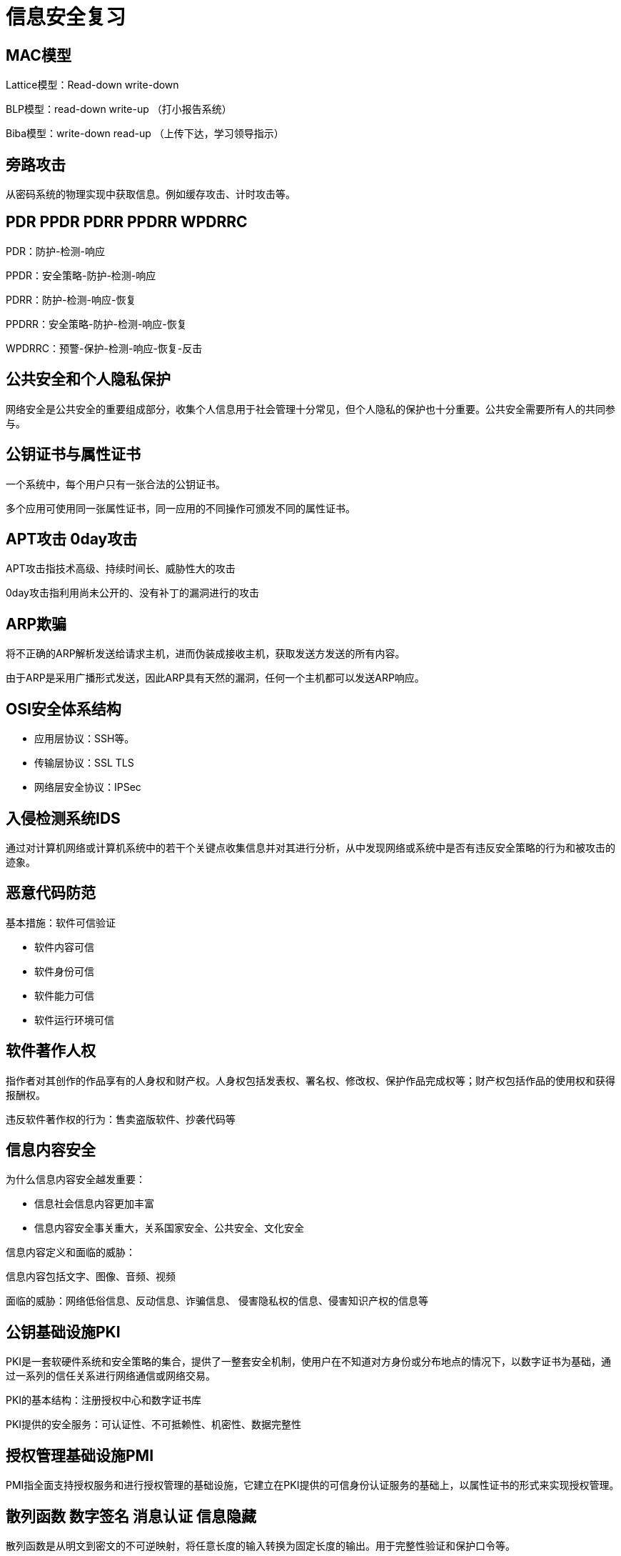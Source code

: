 = 信息安全复习

:toc:

== MAC模型

Lattice模型：Read-down write-down

BLP模型：read-down write-up （打小报告系统）

Biba模型：write-down read-up （上传下达，学习领导指示）

== 旁路攻击

从密码系统的物理实现中获取信息。例如缓存攻击、计时攻击等。

== PDR PPDR PDRR PPDRR WPDRRC

PDR：防护-检测-响应

PPDR：安全策略-防护-检测-响应

PDRR：防护-检测-响应-恢复

PPDRR：安全策略-防护-检测-响应-恢复

WPDRRC：预警-保护-检测-响应-恢复-反击

== 公共安全和个人隐私保护

网络安全是公共安全的重要组成部分，收集个人信息用于社会管理十分常见，但个人隐私的保护也十分重要。公共安全需要所有人的共同参与。

== 公钥证书与属性证书

一个系统中，每个用户只有一张合法的公钥证书。

多个应用可使用同一张属性证书，同一应用的不同操作可颁发不同的属性证书。

== APT攻击 0day攻击

APT攻击指技术高级、持续时间长、威胁性大的攻击

0day攻击指利用尚未公开的、没有补丁的漏洞进行的攻击

== ARP欺骗

将不正确的ARP解析发送给请求主机，进而伪装成接收主机，获取发送方发送的所有内容。

由于ARP是采用广播形式发送，因此ARP具有天然的漏洞，任何一个主机都可以发送ARP响应。

== OSI安全体系结构

* 应用层协议：SSH等。
* 传输层协议：SSL TLS
* 网络层安全协议：IPSec

== 入侵检测系统IDS

通过对计算机网络或计算机系统中的若干个关键点收集信息并对其进行分析，从中发现网络或系统中是否有违反安全策略的行为和被攻击的迹象。

== 恶意代码防范

基本措施：软件可信验证

* 软件内容可信
* 软件身份可信
* 软件能力可信
* 软件运行环境可信

== 软件著作人权

指作者对其创作的作品享有的人身权和财产权。人身权包括发表权、署名权、修改权、保护作品完成权等；财产权包括作品的使用权和获得报酬权。

违反软件著作权的行为：售卖盗版软件、抄袭代码等

== 信息内容安全

为什么信息内容安全越发重要：

* 信息社会信息内容更加丰富
* 信息内容安全事关重大，关系国家安全、公共安全、文化安全

信息内容定义和面临的威胁：

信息内容包括文字、图像、音频、视频

面临的威胁：网络低俗信息、反动信息、诈骗信息、
侵害隐私权的信息、侵害知识产权的信息等

== 公钥基础设施PKI

PKI是一套软硬件系统和安全策略的集合，提供了一整套安全机制，使用户在不知道对方身份或分布地点的情况下，以数字证书为基础，通过一系列的信任关系进行网络通信或网络交易。

PKI的基本结构：注册授权中心和数字证书库

PKI提供的安全服务：可认证性、不可抵赖性、机密性、数据完整性

== 授权管理基础设施PMI

PMI指全面支持授权服务和进行授权管理的基础设施，它建立在PKI提供的可信身份认证服务的基础上，以属性证书的形式来实现授权管理。

== 散列函数 数字签名 消息认证 信息隐藏

散列函数是从明文到密文的不可逆映射，将任意长度的输入转换为固定长度的输出。用于完整性验证和保护口令等。

数字签名：以电子形式存在于数据信息中的、或作为附件、或逻辑上与之有关联的数据，可用于辨别签署人的真实身份，并标明签署人对数据信息内容认可的技术。

数字签名的应用：直接对消息的签名，对压缩消息的签名，它们又分别包括确定性签名和随机化签名。

消息认证：指接收方能验证消息的真实性、所发消息的内容未修改，以及消息的顺序性和及时性。

消息认证和数字签名的区别：
当收发双方没有利害冲突时，消息认证是足够的；但当收发双方有利害冲突时，需借助数字签名技术。

信息隐藏：
将机密信息置于公开信息载体中进行发送的方法。

信息隐藏与加密：
加密保护的是信息内容本身，而信息隐藏可以掩盖机密信息的存在。

== 灾难恢复在PDRR模型中的地位与作用

PDRR，即防护-检测-响应-恢复安全模型，灾难恢复是重要组成部分，完整的备份和恢复策略可以保证系统的可用性。
